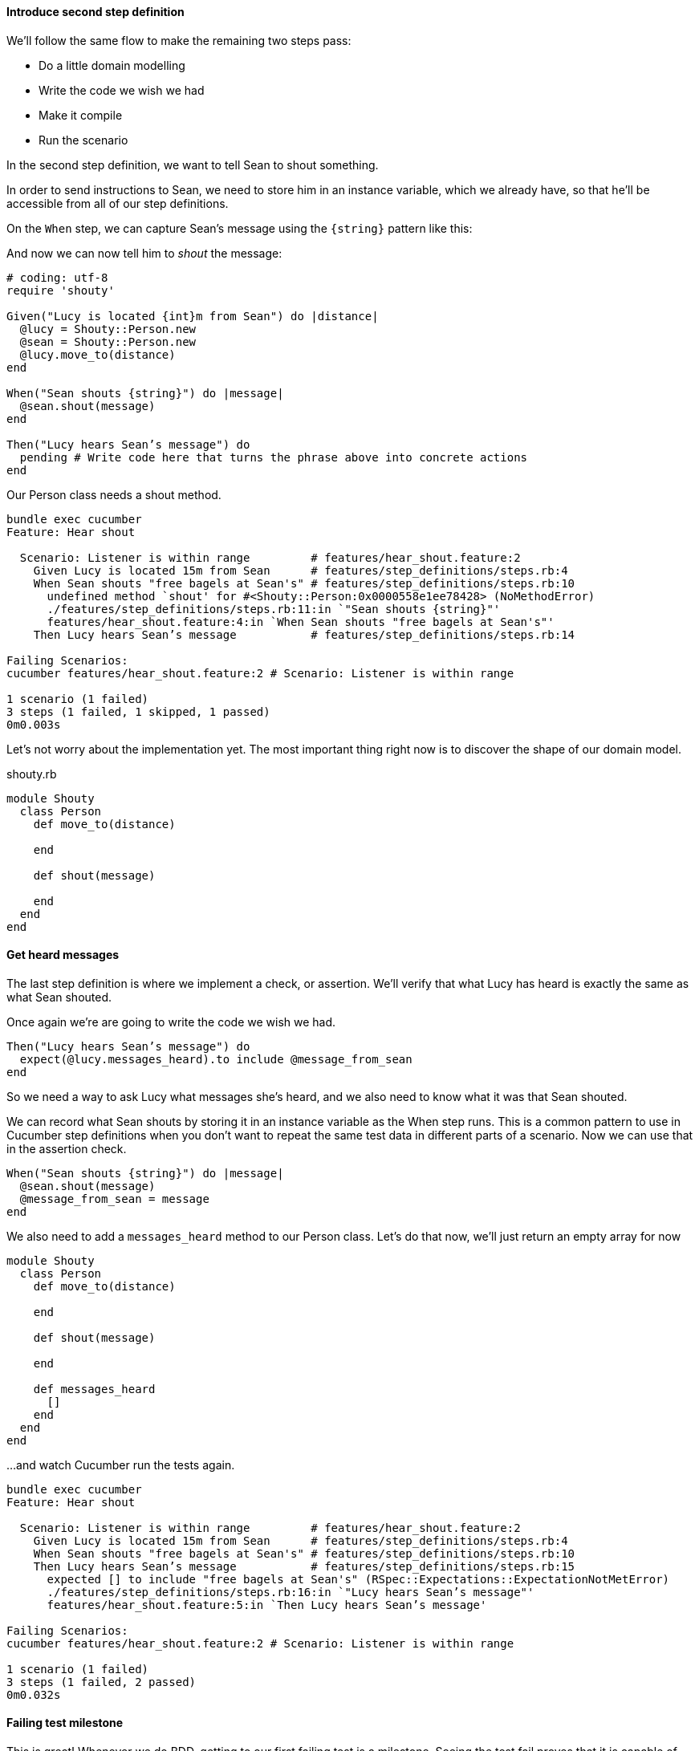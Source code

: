 ==== Introduce second step definition

We’ll follow the same flow to make the remaining two steps pass:

- Do a little domain modelling
- Write the code we wish we had
- Make it compile
- Run the scenario

In the second step definition, we want to tell Sean to shout something.

// shot()
In order to send instructions to Sean, we need to store him in an instance variable, which we already have, so that he’ll be accessible from all of our step definitions.

// shot()
On the `When` step, we can capture Sean's message using the `{string}` pattern like this:

// shot()
And now we can now tell him to _shout_ the message:

[source,ruby]
----
# coding: utf-8
require 'shouty'

Given("Lucy is located {int}m from Sean") do |distance|
  @lucy = Shouty::Person.new
  @sean = Shouty::Person.new
  @lucy.move_to(distance)
end

When("Sean shouts {string}") do |message|
  @sean.shout(message)
end

Then("Lucy hears Sean’s message") do
  pending # Write code here that turns the phrase above into concrete actions
end
----

// shot()
Our Person class needs a shout method. 

[source,bash]
----
bundle exec cucumber
Feature: Hear shout

  Scenario: Listener is within range         # features/hear_shout.feature:2
    Given Lucy is located 15m from Sean      # features/step_definitions/steps.rb:4
    When Sean shouts "free bagels at Sean's" # features/step_definitions/steps.rb:10
      undefined method `shout' for #<Shouty::Person:0x0000558e1ee78428> (NoMethodError)
      ./features/step_definitions/steps.rb:11:in `"Sean shouts {string}"'
      features/hear_shout.feature:4:in `When Sean shouts "free bagels at Sean's"'
    Then Lucy hears Sean’s message           # features/step_definitions/steps.rb:14

Failing Scenarios:
cucumber features/hear_shout.feature:2 # Scenario: Listener is within range

1 scenario (1 failed)
3 steps (1 failed, 1 skipped, 1 passed)
0m0.003s
----

// shot()
Let’s not worry about the implementation yet. The most important thing right now is to discover the shape of our domain model.

.shouty.rb
[source,ruby]
----
module Shouty
  class Person
    def move_to(distance)
      
    end

    def shout(message)
      
    end
  end
end
----

==== Get heard messages

// shot()
The last step definition is where we implement a check, or assertion. We’ll verify that what Lucy has heard is exactly the same as what Sean shouted.

Once again we’re are going to write the code we wish we had.


[source,ruby]
----
Then("Lucy hears Sean’s message") do
  expect(@lucy.messages_heard).to include @message_from_sean
end
----

So we need a way to ask Lucy what messages she’s heard, and we also need to know what it was that Sean shouted.

We can record what Sean shouts by storing it in an instance variable as the When step runs. This is a common pattern to use in Cucumber step definitions when you don’t want to repeat the same test data in different parts of a scenario. Now we can use that in the assertion check.

[source,ruby]
----
When("Sean shouts {string}") do |message|
  @sean.shout(message)
  @message_from_sean = message
end
----

We also need to add a `messages_heard` method to our Person class. Let’s do that now, we'll just return an empty array for now

[source,ruby]
----
module Shouty
  class Person
    def move_to(distance)
      
    end

    def shout(message)
      
    end

    def messages_heard
      []  
    end
  end
end
----

...and watch Cucumber run the tests again.

[source,bash]
----
bundle exec cucumber
Feature: Hear shout

  Scenario: Listener is within range         # features/hear_shout.feature:2
    Given Lucy is located 15m from Sean      # features/step_definitions/steps.rb:4
    When Sean shouts "free bagels at Sean's" # features/step_definitions/steps.rb:10
    Then Lucy hears Sean’s message           # features/step_definitions/steps.rb:15
      expected [] to include "free bagels at Sean's" (RSpec::Expectations::ExpectationNotMetError)
      ./features/step_definitions/steps.rb:16:in `"Lucy hears Sean’s message"'
      features/hear_shout.feature:5:in `Then Lucy hears Sean’s message'

Failing Scenarios:
cucumber features/hear_shout.feature:2 # Scenario: Listener is within range

1 scenario (1 failed)
3 steps (1 failed, 2 passed)
0m0.032s
----

==== Failing test milestone

This is great! Whenever we do BDD, getting to our first failing test is a milestone. Seeing the test fail proves that it is capable of detecting errors in our code! Never trust an automated test that you haven’t seen fail!

Now all we have to do is write the code to make it pass - that’s the easy bit!

// shot()
In this case, we’re going to cheat. We have a one-line fix that will make this scenario pass, but it’s not a particularly future-proof implementation. Can you guess what it is?

[source,ruby]
----
module Shouty
  class Person
    def move_to(distance)
      
    end

    def shout(message)
      
    end

    def messages_heard
      ["free bagels at Sean's"]
    end
  end
end
----

I told you it wasn’t very future proof!

// shot()
[source,bash]
----
bundle exec cucumber
Feature: Hear shout

  Scenario: Listener is within range         # features/hear_shout.feature:2
    Given Lucy is located 15m from Sean      # features/step_definitions/steps.rb:4
    When Sean shouts "free bagels at Sean's" # features/step_definitions/steps.rb:10
    Then Lucy hears Sean’s message           # features/step_definitions/steps.rb:15

1 scenario (1 passed)
3 steps (3 passed)
0m0.028s
----

Still, the fact that such a poor implementation can pass our tests shows us that we need to work on our tests. A more comprehensive set of scenarios would force us to write a better implementation.

This is the essence of behaviour-driven development. Examples of behaviour drive the development.

Instead of writing a note on our TODO list, let’s write another failing scenario.

[source,gherkin]
----
Feature: Hear shout
  Scenario: Listener is within range
    Given Lucy is located 15m from Sean
    When Sean shouts “free bagels at Sean’s”
    Then Lucy hears Sean’s message

  Scenario: Listener hears a different message
    Given Lucy is 15m from Sean
    When Sean shouts "Free coffee!"
    Then Lucy hears Sean's message
----

Now when we come back to this code, we can just run the tests and Cucumber will remind us what we need to do next. We’re done for today!

[source,bash]
----
bundle exec cucumber
Feature: Hear shout

  Scenario: Listener is within range         # features/hear_shout.feature:2
    Given Lucy is located 15m from Sean      # features/step_definitions/steps.rb:4
    When Sean shouts "free bagels at Sean's" # features/step_definitions/steps.rb:10
    Then Lucy hears Sean’s message           # features/step_definitions/steps.rb:15

  Scenario: Listener hears a different message # features/hear_shout.feature:7
    Given Lucy is 15m from Sean                # features/hear_shout.feature:8
    When Sean shouts "Free coffee!"            # features/step_definitions/steps.rb:10
    Then Lucy hears Sean's message             # features/hear_shout.feature:10

2 scenarios (1 undefined, 1 passed)
6 steps (1 skipped, 2 undefined, 3 passed)
0m0.018s

You can implement step definitions for undefined steps with these snippets:

Given("Lucy is {int}m from Sean") do |int|
  pending # Write code here that turns the phrase above into concrete actions
end

Then("Lucy hears Sean's message") do
  pending # Write code here that turns the phrase above into concrete actions
end
----
